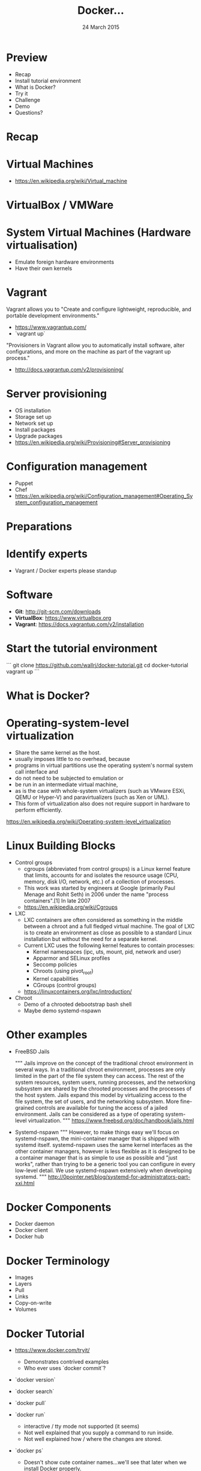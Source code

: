 #+TITLE: Docker...
#+DATE: 24 March 2015
#+AUTHOR: ...an introduction to.
#+EMAIL: Richard Wall (@wallrj) <richard@the-moon.net>
#+REVEAL_THEME: night
#+REVEAL_TRANS: linear
#+REVEAL-SLIDE-NUMBER: t
#+REVEAL_ROOT: //cdn.jsdelivr.net/reveal.js/2.5.0/
#+OPTIONS: timestamp:nil author:nil num:nil toc:nil reveal_rolling_links:nil
#+OPTIONS: reveal_history:t
# Remove speaker notes
# awk 'BEGIN {skip=0} /^#\+BEGIN_NOTES/ { skip=1 } /^#\+END_NOTES/ {skip=0; next;} {if(skip==0) print $0}'

* Preview
  * Recap
  * Install tutorial environment
  * What is Docker?
  * Try it
  * Challenge
  * Demo
  * Questions?

* Recap

* Virtual Machines
  * https://en.wikipedia.org/wiki/Virtual_machine

* VirtualBox / VMWare

* System Virtual Machines (Hardware virtualisation)
  * Emulate foreign hardware environments
  * Have their own kernels

* Vagrant

  Vagrant allows you to "Create and configure lightweight, reproducible, and portable development environments."

  * https://www.vagrantup.com/
  * `vagrant up`

  "Provisioners in Vagrant allow you to automatically install software, alter configurations, and more on the machine as part of the vagrant up process."

  *  http://docs.vagrantup.com/v2/provisioning/

* Server provisioning
  * OS installation
  * Storage set up
  * Network set up
  * Install packages
  * Upgrade packages
  * https://en.wikipedia.org/wiki/Provisioning#Server_provisioning

* Configuration management
  * Puppet
  * Chef
  * https://en.wikipedia.org/wiki/Configuration_management#Operating_System_configuration_management

* Preparations

* Identify experts
  * Vagrant / Docker experts please standup

* Software

  * **Git**: http://git-scm.com/downloads
  * **VirtualBox**: https://www.virtualbox.org
  * **Vagrant**: https://docs.vagrantup.com/v2/installation

* Start the tutorial environment

  ```
  git clone https://github.com/wallrj/docker-tutorial.git
  cd docker-tutorial
  vagrant up
  ```

* What is Docker?

# Docker is an open platform for developers and sysadmins to build, ship, and
# run distributed applications. Consisting of Docker Engine, a portable,
# lightweight runtime and packaging tool, and Docker Hub, a cloud service for
# sharing applications and automating workflows, Docker enables apps to be
# quickly assembled from components and eliminates the friction between
# development, QA, and production environments. As a result, IT can ship faster
# and run the same app, unchanged, on laptops, data center VMs, and any cloud.


* Operating-system-level virtualization
  * Share the same kernel as the host.
  * usually imposes little to no overhead, because
  * programs in virtual partitions use the operating system's normal system call interface and
  * do not need to be subjected to emulation or
  * be run in an intermediate virtual machine,
  * as is the case with whole-system virtualizers (such as VMware ESXi, QEMU or Hyper-V) and paravirtualizers (such as Xen or UML).
  * This form of virtualization also does not require support in hardware to perform efficiently.

  https://en.wikipedia.org/wiki/Operating-system-level_virtualization

* Linux Building Blocks
  * Control groups
    * cgroups (abbreviated from control groups) is a Linux kernel feature that limits, accounts for and isolates the resource usage (CPU, memory, disk I/O, network, etc.) of a collection of processes.
    * This work was started by engineers at Google (primarily Paul Menage and Rohit Seth) in 2006 under the name "process containers".[1] In late 2007
    * https://en.wikipedia.org/wiki/Cgroups

  * LXC
    * LXC containers are often considered as something in the middle between a chroot and a full fledged virtual machine. The goal of LXC is to create an environment as close as possible to a standard Linux installation but without the need for a separate kernel.
    * Current LXC uses the following kernel features to contain processes:
      * Kernel namespaces (ipc, uts, mount, pid, network and user)
      * Apparmor and SELinux profiles
      * Seccomp policies
      * Chroots (using pivot_root)
      * Kernel capabilities
      * CGroups (control groups)

    * https://linuxcontainers.org/lxc/introduction/

  * Chroot
    * Demo of a chrooted debootstrap bash shell
    * Maybe demo systemd-nspawn

* Other examples
  * FreeBSD Jails

    """
    Jails improve on the concept of the traditional chroot environment in
    several ways. In a traditional chroot environment, processes are only
    limited in the part of the file system they can access. The rest of the
    system resources, system users, running processes, and the networking
    subsystem are shared by the chrooted processes and the processes of the
    host system. Jails expand this model by virtualizing access to the file
    system, the set of users, and the networking subsystem. More fine-grained
    controls are available for tuning the access of a jailed environment. Jails
    can be considered as a type of operating system-level virtualization.
    """
    https://www.freebsd.org/doc/handbook/jails.html

  * Systemd-nspawn
    """
    However, to make things easy we'll focus on systemd-nspawn, the
    mini-container manager that is shipped with systemd itself. systemd-nspawn
    uses the same kernel interfaces as the other container managers, however is
    less flexible as it is designed to be a container manager that is as simple
    to use as possible and "just works", rather than trying to be a generic
    tool you can configure in every low-level detail. We use systemd-nspawn
    extensively when developing systemd.
    """
    http://0pointer.net/blog/systemd-for-administrators-part-xxi.html

* Docker Components
  * Docker daemon
  * Docker client
  * Docker hub

* Docker Terminology
  * Images
  * Layers
  * Pull
  * Links
  * Copy-on-write
  * Volumes



* Docker Tutorial
  * https://www.docker.com/tryit/

    * Demonstrates contrived examples
    * Who ever uses `docker commit`?

  * `docker version`

  * `docker search`

  * `docker pull`

  * `docker run`
    * interactive / tty mode not supported (it seems)
    * Not well explained that you supply a command to run inside.
    * Not well explained how / where the changes are stored.

  * `docker ps`
    * Doesn't show cute container names...we'll see that later when we install Docker properly.

  * `docker commit`

  * `docker run learn/ping`
    * Doesn't support ctrl-c

  * `docker inspect`

  * `docker push`


* Docker Development Environment

* Log in

  * vagrant up
  * vagrant ssh

* Demonstrate barebones system

  * Neither Apache or PHP present on tutorial VM!

```
vagrant@docker-tutorial:~$ php
The program 'php' is currently not installed. You can install it by typing:
sudo apt-get install php5-cli
```

```
vagrant@docker-tutorial:~$ apache
No command 'apache' found, did you mean:
 Command 'apache2' from package 'apache2-bin' (main)
apache: command not found
```

* Start a webserver
  * docker run -d -p 80 tutum/apache-php
  * docker ps

    (note the port)

* Access webserver from laptop

  * http://172.16.255.250:<PORT>

* Fix the port

  * docker run -d -p 8080:80 tutum/apache-php
  * docker ps

    (note the port)

* Access webserver from laptop

  * http://172.16.255.250:8080


* Serve a custom page
  * Container configured to serve files in /app
  * https://registry.hub.docker.com/u/tutum/apache-php/dockerfile/
  * Start a container with a volume
  * docker run -d -p 8082:80 -v /vagrant/sample1:/app  tutum/apache-php

  # Explain /vagrant shared directory between laptop and virtual machine
  # Explain Dockerfile

* Install Docker

* MacOSX installation

  * https://docs.docker.com/installation/mac/
  * Because the Docker daemon uses Linux-specific kernel features, you can't run Docker natively in OS X. Instead, you must install the Boot2Docker application. Boot2Docker includes a VirtualBox VM, Docker itself, and the Boot2Docker management tool.
  * Your Mac must be running OS X 10.6 "Snow Leopard" or newer to run Boot2Docker

* Windows installation

* Fedora Installation
  * Join the docker group

* Ubuntu Installation
  *

* Hello World
  * `docker run hello-world`
  *


* Register at Docker Hub
  * Sign up with GitHub

* Challenge

  * Use `compose` to bring up a microservice application.
  * Dockerize a clojure application (Tom Coupland)
  *

* Summary

* Questions?

* Thanks
  * Mix Radio: https://github.com/mixradio
  * Katja Durrani: https://github.com/katjad
  * Carl Hughes: https://github.com/codekipple
  * Kai Davenport: https://github.com/binocarlos
  * Richard Wall: https://github.com/wallrj
  * ClusterHQ: https://github.com/ClusterHQ
